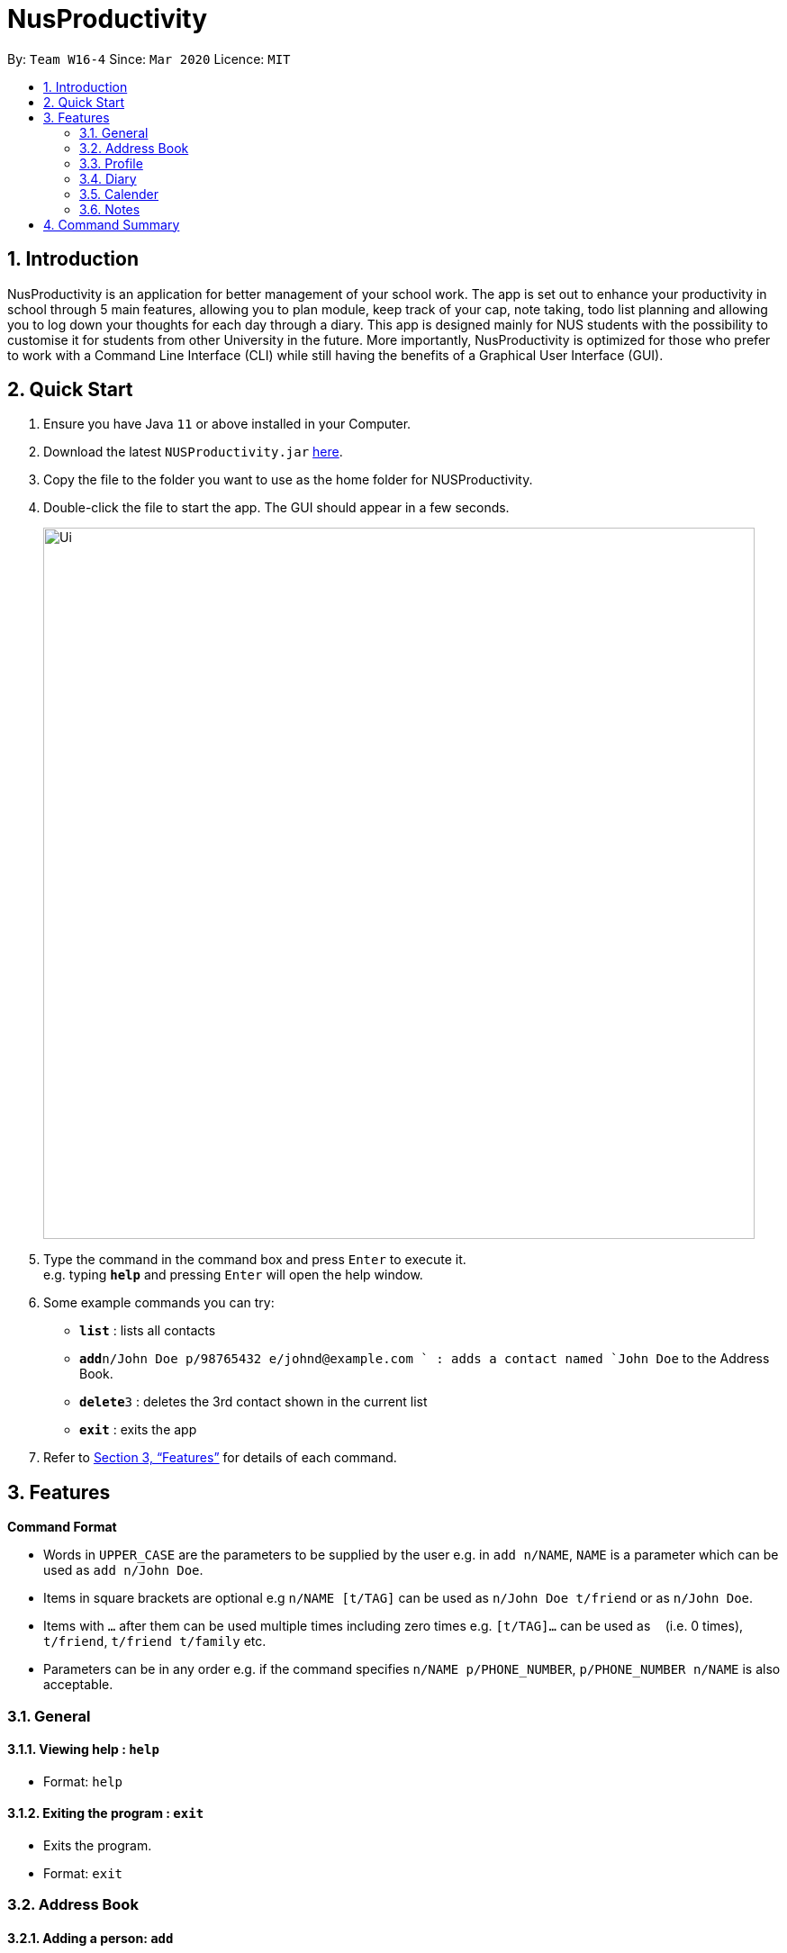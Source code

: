 = NusProductivity
:site-section: UserGuide
:toc:
:toc-title:
:toc-placement: preamble
:sectnums:
:imagesDir: images
:stylesDir: stylesheets
:xrefstyle: full
:experimental:
ifdef::env-github[]
:tip-caption: :bulb:
:note-caption: :information_source:
endif::[]
:repoURL: https://github.com/AY1920S2-CS2103T-W16-4/main

By: `Team W16-4`      Since: `Mar 2020`      Licence: `MIT`

== Introduction

NusProductivity is an application for better management of your school work. The app is set out to enhance your productivity in school through 5 main features, allowing you to plan module, keep track of your cap, note taking, todo list planning and allowing you to log down your thoughts for each day through a diary. This app is designed mainly for NUS students with the possibility to customise it for students from other University in the future. More importantly, NusProductivity is optimized for those who prefer to work with a Command Line Interface (CLI) while still having the benefits of a Graphical User Interface (GUI).

== Quick Start

.  Ensure you have Java `11` or above installed in your Computer.
.  Download the latest `NUSProductivity.jar` link:{repoURL}/releases[here].
.  Copy the file to the folder you want to use as the home folder for NUSProductivity.
.  Double-click the file to start the app. The GUI should appear in a few seconds.
+
image::Ui.png[width="790"]
+
.  Type the command in the command box and press kbd:[Enter] to execute it. +
e.g. typing *`help`* and pressing kbd:[Enter] will open the help window.
.  Some example commands you can try:

* *`list`* : lists all contacts
* **`add`**`n/John Doe p/98765432 e/johnd@example.com ` : adds a contact named `John Doe` to the Address Book.
* **`delete`**`3` : deletes the 3rd contact shown in the current list
* *`exit`* : exits the app

.  Refer to <<Features>> for details of each command.

[[Features]]
== Features

====
*Command Format*

* Words in `UPPER_CASE` are the parameters to be supplied by the user e.g. in `add n/NAME`, `NAME` is a parameter which can be used as `add n/John Doe`.
* Items in square brackets are optional e.g `n/NAME [t/TAG]` can be used as `n/John Doe t/friend` or as `n/John Doe`.
* Items with `…`​ after them can be used multiple times including zero times e.g. `[t/TAG]...` can be used as `{nbsp}` (i.e. 0 times), `t/friend`, `t/friend t/family` etc.
* Parameters can be in any order e.g. if the command specifies `n/NAME p/PHONE_NUMBER`, `p/PHONE_NUMBER n/NAME` is also acceptable.
====
=== General

==== Viewing help : `help`

- Format: `help`

==== Exiting the program : `exit`

- Exits the program.

- Format: `exit`

=== Address Book

==== Adding a person: `add`

- Adds a person to the address book.
- Format: `add n/NAME p/PHONE_NUMBER e/EMAIL [t/TAG]...`

[TIP]
A person can have any number of tags (including 0)

- Examples:

* `add n/John Doe p/98765432 e/johnd@example.com`
* `add n/Betsy Crowe t/friend e/betsycrowe@example.com p/1234567 t/criminal`


==== Listing all persons : `list`

- Shows a list of all persons in the address book.

- Format: `list`

==== Editing a person : `edit`

- Edits an existing person in the address book.

- Format: `contactEdit INDEX [n/NAME] [p/PHONE] [e/EMAIL] [t/TAG]…`

****
•	Edits the person at the specified INDEX. The index refers to the index number shown in the displayed person list. The index must be a positive integer 1, 2, 3, …
•	At least one of the optional fields must be provided.
•	Existing values will be updated to the input values.
•	When editing tags, the existing tags of the person will be removed i.e. adding of tags is not cumulative.
•	You can remove all the person’s tags by typing t/ without specifying any tags after it.
****

- Examples:

* `edit 1 p/91234567 e/johndoe@example.com` +
 Edits the phone number and email address of the 1st person to be `91234567` and `johndoe@example.com` respectively.
* `edit 2 n/Betsy Crower t/` +
 Edits the name of the `2nd person` to be `Betsy Crower` and clears all existing tags.

==== Locating persons by name: find

- Finds persons whose names contain any of the given keywords.

- Format: `find KEYWORD [MORE_KEYWORDS]`

****
* The search is case insensitive. e.g. hans will match Hans
* The order of the keywords does not matter. e.g. Hans Bo will match Bo Hans
* Only the name is searched.
* Only full words will be matched e.g. Han will not match Hans
* Persons matching at least one keyword will be returned (i.e. OR search). e.g. Hans Bo will return Hans Gruber, Bo Yang
****

- Examples:

* `find John` +
 Returns `john` and `John Doe`
* `find Betsy Tim John` +
 Returns any person having names `Betsy`, `Tim`, or `John`

==== Deleting a person : `delete`

- Deletes the specified person from the address book.

- Format: `delete INDEX`

****
* Deletes the person at the specified INDEX.
* The index refers to the index number shown in the displayed person list.
* The index must be a positive integer 1, 2, 3, …
****

- Examples:

* `list` +
 `delete 2` +
 Deletes the 2nd person in the address book.
* `find Betsy` +
 `delete 1` +
 Deletes the 1st person in the results of the find command.

==== Clearing all entries : `clear`

- Clears all entries from the address book.

- Format: `clear`


=== Profile
==== View CAP summary : `cap`

- Shows the current cap of the individual. If only cap is specified, it will only show the MCs taken up to the point and the CAP.

- Format: `cap BREAKDOWN`

****
If cap breakdown is inputted, it will show a breakdown of all the modules and grades that is tagged to the module.
****

==== View module requirement: `modreq`

- Shows the modules requirement for the major specified. This function will show the core modules that the individual have to take before graduation but have not taken yet. 

- Format: `modreq MAJOR`

- Example:

* `modreq computer science`


==== Module information: `module`

- Shows basic information about the module, such as time of lecture, tutorial, exam venues and
professor’s contact associated with the module.

- Format: `module MODULE CODE`

- Example:

* `module CS2103T`

==== Module planning: `mymodplan`

- Shows list of modules taken/to be taken to fulfill major requirements.

- Format:

a.	`mymodplan`: shows module planning list
b.	`mymodplan add MODULE CODE`: adds a module to the module plan
c.	`mymodplan done MODULE CODE`: marks a module as taken/done

=== Diary
==== Adding an diary entry: `diaryAdd`
- Adds a diary entry to the diary book.
- Format: `diaryAdd ec/ENTRY_CONTENT`

==== Viewing diary logs: `diaryShow`
- Shows all diary entry IDs.
- Format: `diaryLog `

==== Viewing diary entries with specified entry ID: `diaryShow`
- Shows the diary entry for the specified entry ID.
- Format: `diaryShow id/ENTRY_ID`

==== Viewing diary entries with specified date: `diaryShow`
- Shows the diary entry at the specified date if there is any, date needs to be in DD-MM-YYYY.
- Format: `diaryShow date/DATE`

==== Deleting an diary entry: `diaryDelete`
- Deletes the specified diary ID’s entry.
- Format: `diaryDelete id/ENTRY_ID`

==== Tagging weather: `diaryWeather`
- Tags the diary with the specific ID with a specific weather (e.g. sunny, cloudy)
- Format: `diaryWeather id/ENTRY_ID w/WEATHER`

==== Tagging mood: `diaryMood`
- Tags the diary with the specific ID with a specific mood (e.g. happy, stressed)
- Format: `diaryMood id/ENTRY_ID m/MOOD`


=== Calender
==== Todo list: `todo`

- Shows the list of tasks that are scheduled for the week with the deadline.

- Format: `todo`

==== Deadline: `deadline`

- Adds a new task to the todo list. The deadline will be shown alongside the task description.

- Format: `deadline DESCRIPTION /by DD-MM-YYYY HHMM`

==== Event: `event`

- Adds a new task to the todo list. The date of the event will be shown alongside the task description.

- Format:

a. `event DESCRIPTION /at DD-MM-YYYY HHMM`
b. `event ID NAME_OF_PARTICIPANT` : add the contact card of the specific participant to the event



=== Notes
==== Note Taking: `notes`

- Allows for users to create documents for notes, organise their notes in folders.
Default location is set to user's desktop.

- Format: notes ops/COMMAND loc/DIRECTORY

a.	`notes ops/list loc/NUS/`: shows content in usr/Desktop/NUS/ folder, content will be updated in the UI
b.	`notes ops/open loc/test.doc`: Opens the file test.doc at usr/Desktop, if file is not present, error message will be shown.
c.	`notes ops/create loc/test.doc`: Creates the file test.doc at usr/Desktop, if file is already present, error message will be shown.

== Command Summary

•	add  n/NAME p/PHONE_NUMBER e/EMAIL a/ADDRESS [t/TAG]… +
 e.g. `add n/James Ho p/22224444 e/jamesho@example.com t/friend t/colleague`
•	clear : clear
•	delete : delete INDEX +
 e.g. `delete 3`
•	edit : edit INDEX [n/NAME] [p/PHONE_NUMBER] [e/EMAIL] [t/TAG]… +
 e.g. `edit 2 n/James Lee e/jameslee@example.com`
•	find : find KEYWORD [MORE_KEYWORDS] +
 e.g. `find James Jake`
•	list: list
•	cap : cap {breakdown}
•	modreq : modreq {\MAJOR} +
e.g. `modreq computer science`
•	todo: todo
•	help : help
•	diary :
* diary log LIMIT
e.g. `diary log 10`
* diary show ENTRY ID
e.g. `diary show 3`
* diary show DD-MM-YYYY
e.g. `diary show 30-03-2020`
* diary add ENTRY
e.g. `diary add "Today is a good day"`
* diary delete ENTRY ID
e.g. `diary delete 1`
* diary weather ID WEATHER
e.g. `diary weather 1 SUNNY`
* diary emotion ID EMOTION
e.g. `diary emotion 1 HAPPY`
* reminders : reminders
* deadline : deadline DESCRIPTION /by DD-MM-YYYY HHMM
e.g. `deadline Finish homework /by 30-03-2020 1800`
* event :
* event DESCRIPTION /at DD-MM-YYYY HHMM
e.g. `event Prom /at 30-03-2020 1800`
* event ID NAME_OF_PARTICIPANT
* mymodplan: mymodplan
** mymodplan add MODULE CODE
e.g. `mymodplan add CS2103T`
** mymodplan done MODULE CODE
e.g. `mymodplan done CS2103T`
* notes : notes
** notes ops/open loc/DIRECTORY
e.g. `notes ops/open loc/Desktop/`
** notes ops/create loc/DIRECTORY
e.g. `notes ops/create loc/Desktop/test.doc`
** notes ops/list loc/DIRECTORY
e.g. `notes ops/list loc/Desktop/`

